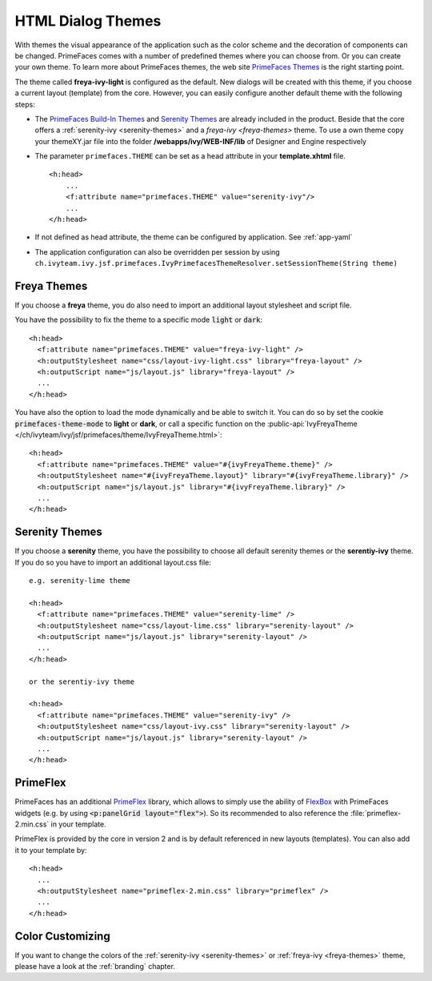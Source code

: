 HTML Dialog Themes
------------------

With themes the visual appearance of the application such as the color scheme
and the decoration of components can be changed. PrimeFaces comes with a number
of predefined themes where you can choose from. Or you can create your own
theme. To learn more about PrimeFaces themes, the web site `PrimeFaces Themes
<https://www.primefaces.org/showcase/theming.xhtml>`__ is the right starting
point.

The theme called **freya-ivy-light** is configured as the default. New dialogs
will be created with this theme, if you choose a current layout (template) from
the core. However, you can easily configure another default theme with the
following steps:

-  The `PrimeFaces Build-In Themes
   <https://primefaces.github.io/primefaces/11_0_0/#/core/themes?id=built-in-themes>`__
   and `Serenity Themes <https://www.primefaces.org/layouts/serenity>`__ are
   already included in the product. Beside that the core offers a :ref:`serenity-ivy
   <serenity-themes>` and a `freya-ivy <freya-themes>` theme. To use a own theme
   copy your themeXY.jar file into the folder **/webapps/ivy/WEB-INF/lib** of
   Designer and Engine respectively

-  The parameter ``primefaces.THEME`` can be set as a head
   attribute in your **template.xhtml** file.

   ::

      <h:head>
          ...
          <f:attribute name="primefaces.THEME" value="serenity-ivy"/>
          ...
      </h:head>

-  If not defined as head attribute, the theme can be configured by application.
   See :ref:`app-yaml`
-  The application configuration can also be overridden per session by using 
   ``ch.ivyteam.ivy.jsf.primefaces.IvyPrimefacesThemeResolver.setSessionTheme(String theme)`` 


.. _freya-themes:

Freya Themes
^^^^^^^^^^^^

If you choose a **freya** theme, you do also need to import an additional layout
stylesheet and script file. 

You have the possibility to fix the theme to a specific mode :code:`light` or
:code:`dark`:

::

  <h:head>
    <f:attribute name="primefaces.THEME" value="freya-ivy-light" />
    <h:outputStylesheet name="css/layout-ivy-light.css" library="freya-layout" />
    <h:outputScript name="js/layout.js" library="freya-layout" />
    ...
  </h:head>

You have also the option to load the mode dynamically and be able to switch it.
You can do so by set the cookie :code:`primefaces-theme-mode` to **light** or
**dark**, or call a specific function on the :public-api:`IvyFreyaTheme
</ch/ivyteam/ivy/jsf/primefaces/theme/IvyFreyaTheme.html>`:

::

  <h:head>
    <f:attribute name="primefaces.THEME" value="#{ivyFreyaTheme.theme}" />
    <h:outputStylesheet name="#{ivyFreyaTheme.layout}" library="#{ivyFreyaTheme.library}" />
    <h:outputScript name="js/layout.js" library="#{ivyFreyaTheme.library}" />
    ...
  </h:head>


.. _serenity-themes:

Serenity Themes
^^^^^^^^^^^^^^^

If you choose a **serenity** theme, you have the possibility to choose all
default serenity themes or the **serentiy-ivy** theme. If you do so you have to
import an additional layout.css file:

::

  e.g. serenity-lime theme

  <h:head>
    <f:attribute name="primefaces.THEME" value="serenity-lime" />
    <h:outputStylesheet name="css/layout-lime.css" library="serenity-layout" />
    <h:outputScript name="js/layout.js" library="serenity-layout" />
    ...
  </h:head>

  or the serentiy-ivy theme

  <h:head>
    <f:attribute name="primefaces.THEME" value="serenity-ivy" />
    <h:outputStylesheet name="css/layout-ivy.css" library="serenity-layout" />
    <h:outputScript name="js/layout.js" library="serenity-layout" />
    ...
  </h:head>


.. _primeflex:

PrimeFlex
^^^^^^^^^

PrimeFaces has an additional `PrimeFlex
<https://www.primefaces.org/showcase/primeflex/setup.xhtml>`__ library, which
allows to simply use the ability of `FlexBox
<https://developer.mozilla.org/en-US/docs/Learn/CSS/CSS_layout/Flexbox>`__ with
PrimeFaces widgets (e.g. by using :code:`<p:panelGrid layout="flex">`). So its
recommended to also reference the :file:`primeflex-2.min.css` in your template. 

PrimeFlex is provided by the core in version 2 and is by default referenced
in new layouts (templates). You can also add it to your template by:

::

  <h:head>
    ...
    <h:outputStylesheet name="primeflex-2.min.css" library="primeflex" />
    ...
  </h:head>


Color Customizing
^^^^^^^^^^^^^^^^^

If you want to change the colors of the :ref:`serenity-ivy <serenity-themes>` or
:ref:`freya-ivy <freya-themes>` theme, please have a look at the :ref:`branding`
chapter.
